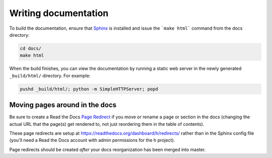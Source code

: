 Writing documentation
#####################

To build the documentation, ensure that Sphinx_ is installed and issue the
```make html``` command from the docs directory:

.. code-block:: bash

    cd docs/
    make html

When the build finishes, you can view the documentation by running a static
web server in the newly generated ``_build/html/`` directory. For example:

.. code-block:: bash

    pushd _build/html/; python -m SimpleHTTPServer; popd

.. _Sphinx: http://sphinx-doc.org/


Moving pages around in the docs
-------------------------------

Be sure to create a Read the Docs `Page Redirect <http://docs.readthedocs.io/en/latest/user-defined-redirects.html#page-redirects>`_ if you move or rename a
page or section in the docs (changing the actual URL that the page(s) get
rendered to, not just reordering them in the table of contents).

These page redirects are setup at https://readthedocs.org/dashboard/h/redirects/
rather than in the Sphinx config file (you'll need a Read the Docs account with
admin permissions for the h project).

Page redirects should be created *after* your docs reorganization has been
merged into master.
